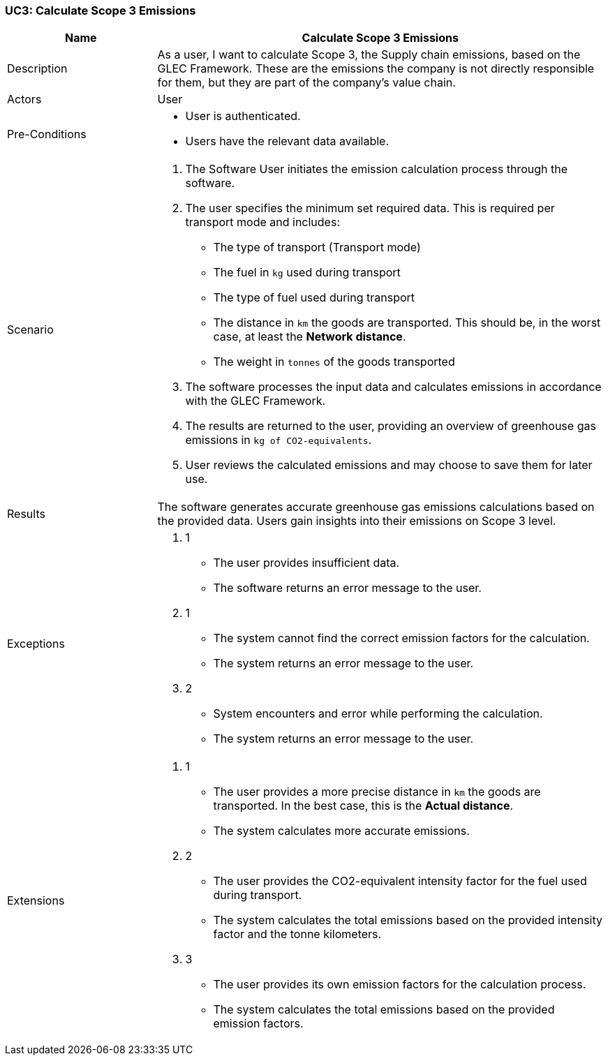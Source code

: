 [[UC3]]
=== UC3: Calculate Scope 3 Emissions

[cols="1,3"]
|===
|Name | Calculate Scope 3 Emissions

|Description | As a user, I want to calculate Scope 3, the Supply chain emissions, based on the GLEC Framework. These are the emissions the company is not directly responsible for them, but they are part of the company's value chain.

|Actors | User

|Pre-Conditions a|
   - User is authenticated.
   - Users have the relevant data available.

|Scenario a|
1. The Software User initiates the emission calculation process through the software.
2. The user specifies the minimum set required data. This is required per transport mode and includes:
   - The type of transport (Transport mode)
   - The fuel in `kg` used during transport
   - The type of fuel used during transport
   - The distance in `km` the goods are transported. This should be, in the worst case, at least the *Network distance*.
   - The weight in `tonnes` of the goods transported
3. The software processes the input data and calculates emissions in accordance with the GLEC Framework.
4. The results are returned to the user, providing an overview of greenhouse gas emissions in `kg of CO2-equivalents`.
5. User reviews the calculated emissions and may choose to save them for later use.

|Results | The software generates accurate greenhouse gas emissions calculations based on the provided data. Users gain insights into their emissions on Scope 3 level.

|Exceptions a|
2. 1
- The user provides insufficient data.
- The software returns an error message to the user.
3. 1
- The system cannot find the correct emission factors for the calculation.
- The system returns an error message to the user.
3. 2
- System encounters and error while performing the calculation.
- The system returns an error message to the user.

|Extensions a|
2. 1
- The user provides a more precise distance in `km` the goods are transported. In the best case, this is the *Actual distance*.
- The system calculates more accurate emissions.
2. 2
- The user provides the CO2-equivalent intensity factor for the fuel used during transport.
- The system calculates the total emissions based on the provided intensity factor and the tonne kilometers.
2. 3
- The user provides its own emission factors for the calculation process.
- The system calculates the total emissions based on the provided emission factors.

|===